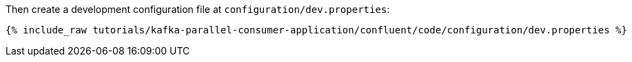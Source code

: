 Then create a development configuration file at `configuration/dev.properties`:

+++++
<pre class="snippet"><code class="shell">{% include_raw tutorials/kafka-parallel-consumer-application/confluent/code/configuration/dev.properties %}</code></pre>
+++++
